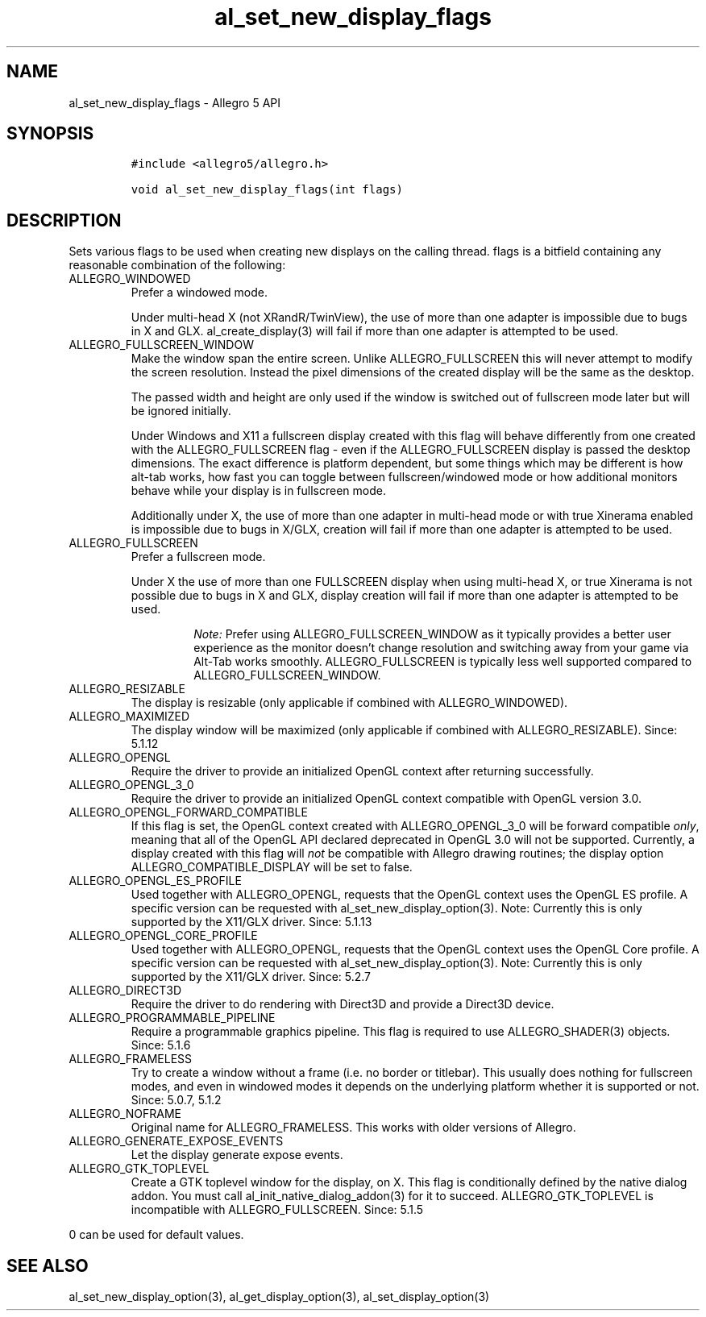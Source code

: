 .\" Automatically generated by Pandoc 2.11.4
.\"
.TH "al_set_new_display_flags" "3" "" "Allegro reference manual" ""
.hy
.SH NAME
.PP
al_set_new_display_flags - Allegro 5 API
.SH SYNOPSIS
.IP
.nf
\f[C]
#include <allegro5/allegro.h>

void al_set_new_display_flags(int flags)
\f[R]
.fi
.SH DESCRIPTION
.PP
Sets various flags to be used when creating new displays on the calling
thread.
flags is a bitfield containing any reasonable combination of the
following:
.TP
ALLEGRO_WINDOWED
Prefer a windowed mode.
.RS
.PP
Under multi-head X (not XRandR/TwinView), the use of more than one
adapter is impossible due to bugs in X and GLX.
al_create_display(3) will fail if more than one adapter is attempted to
be used.
.RE
.TP
ALLEGRO_FULLSCREEN_WINDOW
Make the window span the entire screen.
Unlike ALLEGRO_FULLSCREEN this will never attempt to modify the screen
resolution.
Instead the pixel dimensions of the created display will be the same as
the desktop.
.RS
.PP
The passed width and height are only used if the window is switched out
of fullscreen mode later but will be ignored initially.
.PP
Under Windows and X11 a fullscreen display created with this flag will
behave differently from one created with the ALLEGRO_FULLSCREEN flag -
even if the ALLEGRO_FULLSCREEN display is passed the desktop dimensions.
The exact difference is platform dependent, but some things which may be
different is how alt-tab works, how fast you can toggle between
fullscreen/windowed mode or how additional monitors behave while your
display is in fullscreen mode.
.PP
Additionally under X, the use of more than one adapter in multi-head
mode or with true Xinerama enabled is impossible due to bugs in X/GLX,
creation will fail if more than one adapter is attempted to be used.
.RE
.TP
ALLEGRO_FULLSCREEN
Prefer a fullscreen mode.
.RS
.PP
Under X the use of more than one FULLSCREEN display when using
multi-head X, or true Xinerama is not possible due to bugs in X and GLX,
display creation will fail if more than one adapter is attempted to be
used.
.RS
.PP
\f[I]Note:\f[R] Prefer using ALLEGRO_FULLSCREEN_WINDOW as it typically
provides a better user experience as the monitor doesn\[cq]t change
resolution and switching away from your game via Alt-Tab works smoothly.
ALLEGRO_FULLSCREEN is typically less well supported compared to
ALLEGRO_FULLSCREEN_WINDOW.
.RE
.RE
.TP
ALLEGRO_RESIZABLE
The display is resizable (only applicable if combined with
ALLEGRO_WINDOWED).
.TP
ALLEGRO_MAXIMIZED
The display window will be maximized (only applicable if combined with
ALLEGRO_RESIZABLE).
Since: 5.1.12
.TP
ALLEGRO_OPENGL
Require the driver to provide an initialized OpenGL context after
returning successfully.
.TP
ALLEGRO_OPENGL_3_0
Require the driver to provide an initialized OpenGL context compatible
with OpenGL version 3.0.
.TP
ALLEGRO_OPENGL_FORWARD_COMPATIBLE
If this flag is set, the OpenGL context created with ALLEGRO_OPENGL_3_0
will be forward compatible \f[I]only\f[R], meaning that all of the
OpenGL API declared deprecated in OpenGL 3.0 will not be supported.
Currently, a display created with this flag will \f[I]not\f[R] be
compatible with Allegro drawing routines; the display option
ALLEGRO_COMPATIBLE_DISPLAY will be set to false.
.TP
ALLEGRO_OPENGL_ES_PROFILE
Used together with ALLEGRO_OPENGL, requests that the OpenGL context uses
the OpenGL ES profile.
A specific version can be requested with al_set_new_display_option(3).
Note: Currently this is only supported by the X11/GLX driver.
Since: 5.1.13
.TP
ALLEGRO_OPENGL_CORE_PROFILE
Used together with ALLEGRO_OPENGL, requests that the OpenGL context uses
the OpenGL Core profile.
A specific version can be requested with al_set_new_display_option(3).
Note: Currently this is only supported by the X11/GLX driver.
Since: 5.2.7
.TP
ALLEGRO_DIRECT3D
Require the driver to do rendering with Direct3D and provide a Direct3D
device.
.TP
ALLEGRO_PROGRAMMABLE_PIPELINE
Require a programmable graphics pipeline.
This flag is required to use ALLEGRO_SHADER(3) objects.
Since: 5.1.6
.TP
ALLEGRO_FRAMELESS
Try to create a window without a frame (i.e.\ no border or titlebar).
This usually does nothing for fullscreen modes, and even in windowed
modes it depends on the underlying platform whether it is supported or
not.
Since: 5.0.7, 5.1.2
.TP
ALLEGRO_NOFRAME
Original name for ALLEGRO_FRAMELESS.
This works with older versions of Allegro.
.TP
ALLEGRO_GENERATE_EXPOSE_EVENTS
Let the display generate expose events.
.TP
ALLEGRO_GTK_TOPLEVEL
Create a GTK toplevel window for the display, on X.
This flag is conditionally defined by the native dialog addon.
You must call al_init_native_dialog_addon(3) for it to succeed.
ALLEGRO_GTK_TOPLEVEL is incompatible with ALLEGRO_FULLSCREEN.
Since: 5.1.5
.PP
0 can be used for default values.
.SH SEE ALSO
.PP
al_set_new_display_option(3), al_get_display_option(3),
al_set_display_option(3)

